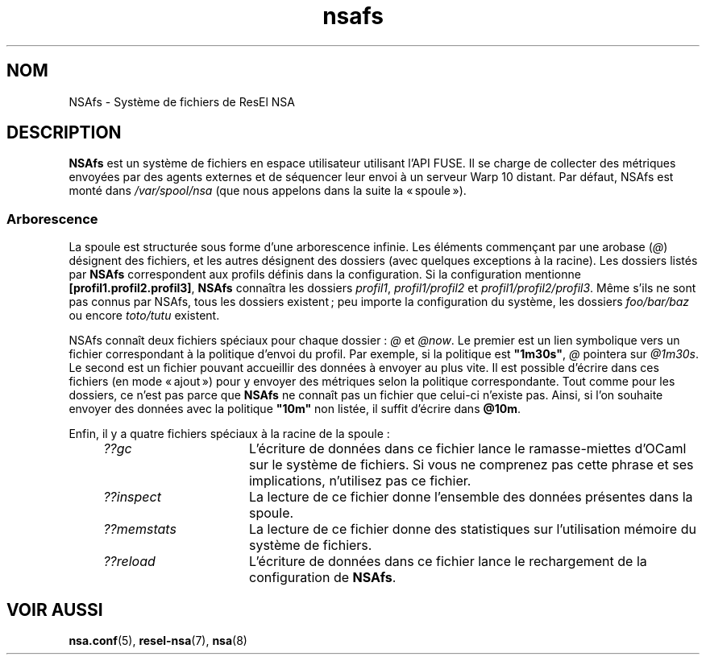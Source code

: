 .TH nsafs 5 "23 février 2024" "ResEl NSA" "ResEl NSA user manual"
.SH NOM
NSAfs \- Système de fichiers de ResEl NSA
.SH DESCRIPTION
.B NSAfs
est un système de fichiers en espace utilisateur utilisant l’API FUSE. Il se
charge de collecter des métriques envoyées par des agents externes et de
séquencer leur envoi à un serveur Warp 10 distant. Par défaut, NSAfs est monté
dans \fI/var/spool/nsa\fR (que nous appelons dans la suite la « spoule »).

.SS Arborescence
La spoule est structurée
sous forme d’une arborescence infinie. Les éléments commençant par une arobase
(\fI@\fR) désignent des fichiers, et les autres désignent des dossiers (avec
quelques exceptions à la racine). Les dossiers listés par
.B NSAfs
correspondent aux profils définis dans la configuration. Si la configuration
mentionne \fB[profil1.profil2.profil3]\fR,
.B NSAfs
connaîtra les dossiers \fIprofil1\fR,
.I profil1/profil2
et \fIprofil1/profil2/profil3\fR. Même s’ils ne sont pas connus par NSAfs, tous
les dossiers existent ; peu importe la configuration du système, les dossiers
.I foo/bar/baz
ou encore
.I toto/tutu
existent.

NSAfs connaît deux fichiers spéciaux pour chaque dossier :
.I @
et \fI@now\fR. Le premier est un lien symbolique vers un fichier correspondant
à la politique d’envoi du profil. Par exemple, si la politique est
\fB"1m30s"\fR,
.I @
pointera sur \fI@1m30s\fR. Le second est un fichier pouvant accueillir des
données à envoyer au plus vite. Il est possible d’écrire dans ces fichiers
(en mode « ajout ») pour y envoyer des métriques selon la politique
correspondante. Tout comme pour les dossiers, ce n’est pas parce que
.B NSAfs
ne connaît pas un fichier que celui-ci n’existe pas. Ainsi, si l’on souhaite
envoyer des données avec la politique \fB"10m"\fR non listée, il suffit
d’écrire dans \fB@10m\fR.

Enfin, il y a quatre fichiers spéciaux à la racine de la spoule :
.RS 4m
.TP 16m
.I ??gc
L’écriture de données dans ce fichier lance le ramasse-miettes d’OCaml sur le
système de fichiers. Si vous ne comprenez pas cette phrase et ses implications,
n’utilisez pas ce fichier.
.TP
.I ??inspect
La lecture de ce fichier donne l’ensemble des données présentes dans la spoule.
.TP
.I ??memstats
La lecture de ce fichier donne des statistiques sur l’utilisation mémoire du
système de fichiers.
.TP
.I ??reload
L’écriture de données dans ce fichier lance le rechargement de la configuration
de \fBNSAfs\fR.
.RE
.SH VOIR AUSSI
.BR nsa.conf (5),
.BR resel-nsa (7),
.BR nsa (8)

